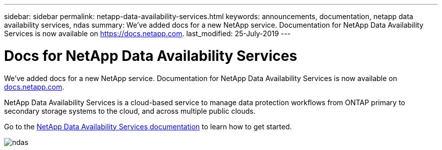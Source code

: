 ---
sidebar: sidebar
permalink: netapp-data-availability-services.html
keywords: announcements, documentation, netapp data availability services, ndas
summary: We've added docs for a new NetApp service. Documentation for NetApp Data Availability Services is now available on https://docs.netapp.com.
last_modified: 25-July-2019
---

= Docs for NetApp Data Availability Services
:hardbreaks:
:nofooter:
:icons: font
:linkattrs:
:imagesdir: ./media/

[.lead]
We've added docs for a new NetApp service. Documentation for NetApp Data Availability Services is now available on https://docs.netapp.com[docs.netapp.com^].

NetApp Data Availability Services is a cloud-based service to manage data protection workflows from ONTAP primary to secondary storage systems to the cloud, and across multiple public clouds.

Go to the https://docs.netapp.com/us-en/netapp-data-availability-services/[NetApp Data Availability Services documentation^] to learn how to get started.

image:ndas.gif[]
